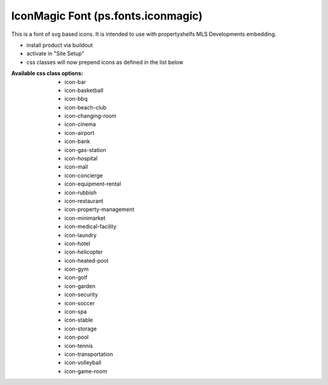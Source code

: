 IconMagic Font (ps.fonts.iconmagic)
===================================

This is a font of svg based icons. It is intended to use with propertyshelfs MLS Developments embedding. 

- install product via buildout
- activate in "Site Setup"
- css classes will now prepend icons as defined in the list below


:Available css class options:
  - icon-bar
  - icon-basketball
  - icon-bbq
  - icon-beach-club
  - icon-changing-room
  - icon-cinema
  - icon-airport
  - icon-bank
  - icon-gas-station
  - icon-hospital
  - icon-mall
  - icon-concierge
  - icon-equipment-rental
  - icon-rubbish
  - icon-restaurant
  - icon-property-management
  - icon-minimarket
  - icon-medical-facility
  - icon-laundry
  - icon-hotel
  - icon-helicopter
  - icon-heated-pool
  - icon-gym
  - icon-golf
  - icon-garden
  - icon-security
  - icon-soccer
  - icon-spa
  - icon-stable
  - icon-storage
  - icon-pool
  - icon-tennis
  - icon-transportation
  - icon-volleyball
  - icon-game-room
